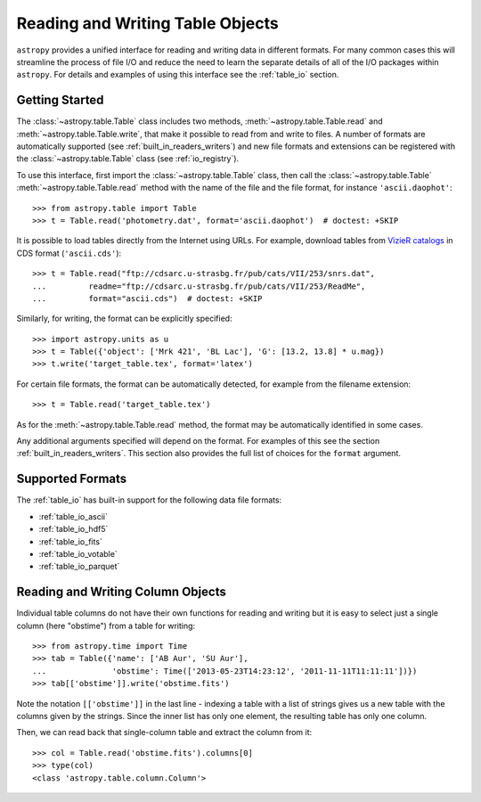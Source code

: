 .. _read_write_tables:

Reading and Writing Table Objects
*********************************

``astropy`` provides a unified interface for reading and writing data in
different formats. For many common cases this will streamline the process of
file I/O and reduce the need to learn the separate details of all of the I/O
packages within ``astropy``. For details and examples of using this interface
see the :ref:`table_io` section.

Getting Started
===============

The :class:`~astropy.table.Table` class includes two methods,
:meth:`~astropy.table.Table.read` and :meth:`~astropy.table.Table.write`, that
make it possible to read from and write to files. A number of formats are
automatically supported (see :ref:`built_in_readers_writers`) and new file
formats and extensions can be registered with the :class:`~astropy.table.Table`
class (see :ref:`io_registry`).

.. EXAMPLE START: Reading and Writing Table Objects

To use this interface, first import the :class:`~astropy.table.Table` class,
then call the :class:`~astropy.table.Table` :meth:`~astropy.table.Table.read`
method with the name of the file and the file format, for instance
``'ascii.daophot'``::

    >>> from astropy.table import Table
    >>> t = Table.read('photometry.dat', format='ascii.daophot')  # doctest: +SKIP

It is possible to load tables directly from the Internet using URLs. For
example, download tables from `VizieR catalogs <https://vizier.unistra.fr/>`_
in CDS format (``'ascii.cds'``)::

    >>> t = Table.read("ftp://cdsarc.u-strasbg.fr/pub/cats/VII/253/snrs.dat",
    ...         readme="ftp://cdsarc.u-strasbg.fr/pub/cats/VII/253/ReadMe",
    ...         format="ascii.cds")  # doctest: +SKIP

.. EXAMPLE END


Similarly, for writing, the format can be explicitly specified::

    >>> import astropy.units as u
    >>> t = Table({'object': ['Mrk 421', 'BL Lac'], 'G': [13.2, 13.8] * u.mag})
    >>> t.write('target_table.tex', format='latex')

For certain file formats, the format can be automatically detected, for
example from the filename extension::

    >>> t = Table.read('target_table.tex')

.. testcleanup::

    >>> import pathlib
    >>> pathlib.Path.unlink('target_table.tex')

As for the :meth:`~astropy.table.Table.read` method, the format may
be automatically identified in some cases.

Any additional arguments specified will depend on the format. For examples of
this see the section :ref:`built_in_readers_writers`. This section also
provides the full list of choices for the ``format`` argument.

Supported Formats
=================

The :ref:`table_io` has built-in support for the following data file formats:

* :ref:`table_io_ascii`
* :ref:`table_io_hdf5`
* :ref:`table_io_fits`
* :ref:`table_io_votable`
* :ref:`table_io_parquet`


Reading and Writing Column Objects
==================================

.. EXAMPLE START: Reading and Writing Column Objects

Individual table columns do not have their own functions for reading and writing
but it is easy to select just a single column (here "obstime") from a table for writing::

    >>> from astropy.time import Time
    >>> tab = Table({'name': ['AB Aur', 'SU Aur'],
    ...              'obstime': Time(['2013-05-23T14:23:12', '2011-11-11T11:11:11'])})
    >>> tab[['obstime']].write('obstime.fits')

Note the notation ``[['obstime']]`` in the last line - indexing a table with a list of strings
gives us a new table with the columns given by the strings. Since the inner list has only
one element, the resulting table has only one column.

Then, we can read back that single-column table and extract the column from it::

    >>> col = Table.read('obstime.fits').columns[0]
    >>> type(col)
    <class 'astropy.table.column.Column'>

.. testcleanup::

    >>> pathlib.Path.unlink('obstime.fits')

.. EXAMPLE END
